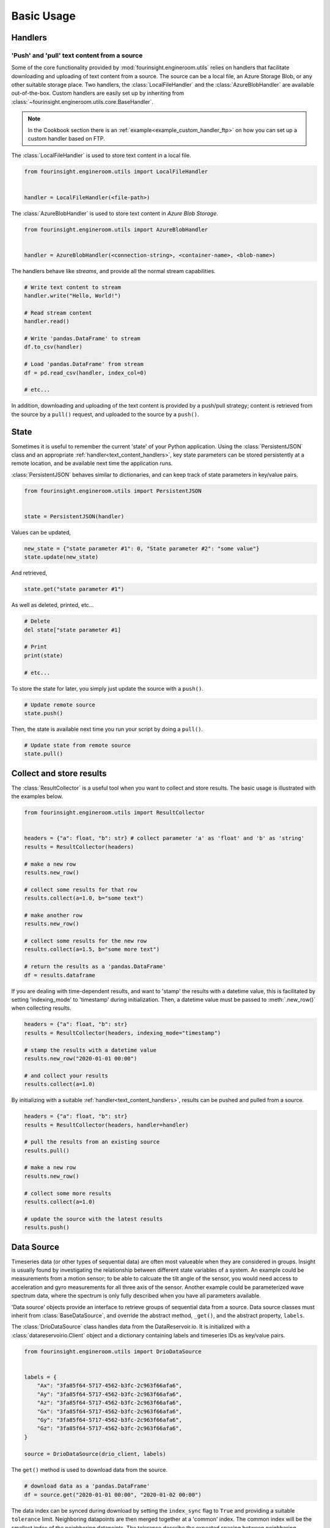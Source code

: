 .. py:currentmodule:: fourinsight.engineroom.utils

Basic Usage
===========

Handlers
--------

.. _text_content_handlers:

'Push' and 'pull' text content from a source
............................................

Some of the core functionality provided by :mod:`fourinsight.engineroom.utils` relies
on handlers that facilitate downloading and uploading of text content from a source.
The source can be a local file, an Azure Storage Blob, or any other suitable storage
place. Two handlers, the :class:`LocalFileHandler` and the :class:`AzureBlobHandler`
are available out-of-the-box. Custom handlers are easily set up by inheriting from
:class:`~fourinsight.engineroom.utils.core.BaseHandler`.

.. note::
    In the Cookbook section there is an :ref:`example<example_custom_handler_ftp>`
    on how you can set up a custom handler based on FTP.

The :class:`LocalFileHandler` is used to store text content in a local file.

.. code-block:: python

    from fourinsight.engineroom.utils import LocalFileHandler


    handler = LocalFileHandler(<file-path>)

The :class:`AzureBlobHandler` is used to store text content in *Azure Blob Storage*.

.. code-block:: python

    from fourinsight.engineroom.utils import AzureBlobHandler


    handler = AzureBlobHandler(<connection-string>, <container-name>, <blob-name>)

The handlers behave like *streams*, and provide all the normal stream capabilities.

.. code-block:: python

    # Write text content to stream
    handler.write("Hello, World!")

    # Read stream content
    handler.read()

    # Write 'pandas.DataFrame' to stream
    df.to_csv(handler)

    # Load 'pandas.DataFrame' from stream
    df = pd.read_csv(handler, index_col=0)

    # etc...

In addition, downloading and uploading of the text content is provided by a push/pull
strategy; content is retrieved from the source by a ``pull()`` request, and uploaded
to the source by a ``push()``.


State
-----

Sometimes it is useful to remember the current 'state' of your Python application.
Using the :class:`PersistentJSON` class and an appropriate :ref:`handler<text_content_handlers>`,
key state parameters can be stored persistently at a remote location, and be available
next time the application runs.

:class:`PersistentJSON` behaves similar to dictionaries, and can keep track of state
parameters in key/value pairs.

.. code-block:: python

    from fourinsight.engineroom.utils import PersistentJSON


    state = PersistentJSON(handler)

Values can be updated,

.. code-block:: python

    new_state = {"state parameter #1": 0, "State parameter #2": "some value"}
    state.update(new_state)

And retrieved,

.. code-block:: python

    state.get("state parameter #1")

As well as deleted, printed, etc...

.. code-block:: python

    # Delete
    del state["state parameter #1]

    # Print
    print(state)

    # etc...

To store the state for later, you simply just update the source with a ``push()``.

.. code-block:: python

    # Update remote source
    state.push()

Then, the state is available next time you run your script by doing a ``pull()``.

.. code-block:: python

    # Update state from remote source
    state.pull()


Collect and store results
-------------------------
The :class:`ResultCollector` is a useful tool when you want to collect and store results.
The basic usage is illustrated with the examples below.

.. code-block:: python

    from fourinsight.engineroom.utils import ResultCollector


    headers = {"a": float, "b": str} # collect parameter 'a' as 'float' and 'b' as 'string'
    results = ResultCollector(headers)

    # make a new row
    results.new_row()

    # collect some results for that row
    results.collect(a=1.0, b="some text")

    # make another row
    results.new_row()

    # collect some results for the new row
    results.collect(a=1.5, b="some more text")

    # return the results as a 'pandas.DataFrame'
    df = results.dataframe


If you are dealing with time-dependent results, and want to 'stamp' the results
with a datetime value, this is facilitated by setting 'indexing_mode' to 'timestamp'
during initialization. Then, a datetime value must be passed to :meth:`.new_row()` when
collecting results.

.. code-block:: python

    headers = {"a": float, "b": str}
    results = ResultCollector(headers, indexing_mode="timestamp")

    # stamp the results with a datetime value
    results.new_row("2020-01-01 00:00")

    # and collect your results
    results.collect(a=1.0)


By initializing with a suitable :ref:`handler<text_content_handlers>`, results can
be pushed and pulled from a source.

.. code-block:: python

    headers = {"a": float, "b": str}
    results = ResultCollector(headers, handler=handler)

    # pull the results from an existing source
    results.pull()

    # make a new row
    results.new_row()

    # collect some more results
    results.collect(a=1.0)

    # update the source with the latest results
    results.push()


Data Source
-----------

Timeseries data (or other types of sequential data) are often most valueable when
they are considered in groups. Insight is usually found by investigating the relationship
between different state variables of a system. An example could be measurements from
a motion sensor; to be able to calcuate the tilt angle of the sensor, you would need
access to acceleration and gyro measurements for all three axis of the sensor. Another
example could be parameterized wave spectrum data, where the spectrum is only fully
described when you have all parameters available.

'Data source' objects provide an interface to retrieve groups of sequential data
from a source. Data source classes must inherit from :class:`BaseDataSource`, and
override the abstract method, ``_get()``, and the abstract property, ``labels``.

The :class:`DrioDataSource` class handles data from the DataReservoir.io. It is
initialized with a :class:`datareservoirio.Client` object and a dictionary containing
labels and timeseries IDs as key/value pairs.

.. code-block:: python

    from fourinsight.engineroom.utils import DrioDataSource


    labels = {
        "Ax": "3fa85f64-5717-4562-b3fc-2c963f66afa6",
        "Ay": "3fa85f64-5717-4562-b3fc-2c963f66afa6",
        "Az": "3fa85f64-5717-4562-b3fc-2c963f66afa6",
        "Gx": "3fa85f64-5717-4562-b3fc-2c963f66afa6",
        "Gy": "3fa85f64-5717-4562-b3fc-2c963f66afa6",
        "Gz": "3fa85f64-5717-4562-b3fc-2c963f66afa6",
    }

    source = DrioDataSource(drio_client, labels)

The ``get()`` method is used to download data from the source.

.. code-block:: python

    # download data as a 'pandas.DataFrame'
    df = source.get("2020-01-01 00:00", "2020-01-02 00:00")

The data index can be synced during download by setting the ``index_sync`` flag
to ``True`` and providing a suitable ``tolerance`` limit. Neighboring datapoints are
then merged together at a 'common' index. The common index will be the smallest
index of the neighboring datapoints. The tolerance describe the expected spacing
between neighboring datapoints to merge.

.. code-block:: python

    df = source.get(
        "2020-01-01 00:00",
        "2020-01-02 00:00",
        index_sync=True,
        tolerance=pd.to_timedelta("1ms")
    )

.. warning::
    Be careful when setting the tolerance limit for synchronization. A too small
    or too large tolerance could lead to loss of data. The tolerance should at least
    be smaller than the sampling frequency of the data, and it shoud be greater than
    the expected jitter between datapoints to merge.

    The synchronization algorithm will make a common index by concatenating all
    the different label indexes, do a sorting, and then remove all index steps that are
    smaller than the tolerance. Datapoints are then merged into the common index
    if they are closer than the tolerance limit.
